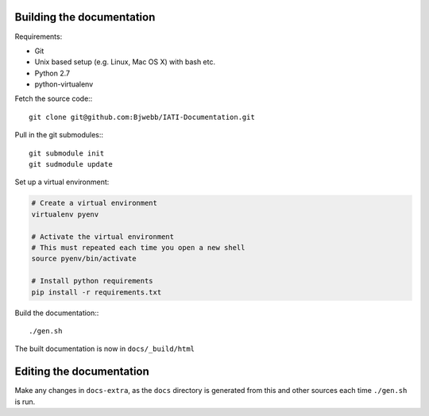 
Building the documentation
==========================

Requirements:

* Git
* Unix based setup (e.g. Linux, Mac OS X) with bash etc.
* Python 2.7
* python-virtualenv

Fetch the source code:::

    git clone git@github.com:Bjwebb/IATI-Documentation.git

Pull in the git submodules:::
    
    git submodule init
    git sudmodule update

Set up a virtual environment:

.. code-block:: bash

    # Create a virtual environment
    virtualenv pyenv

    # Activate the virtual environment
    # This must repeated each time you open a new shell
    source pyenv/bin/activate

    # Install python requirements
    pip install -r requirements.txt
    
Build the documentation:::

    ./gen.sh

The built documentation is now in ``docs/_build/html`` 


Editing the documentation
=========================

Make any changes in ``docs-extra``, as the ``docs`` directory is generated from
this and other sources each time ``./gen.sh`` is run. 
